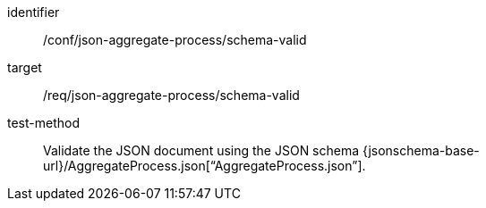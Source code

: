 [abstract_test]
====
[%metadata]
identifier:: /conf/json-aggregate-process/schema-valid

target:: /req/json-aggregate-process/schema-valid

test-method:: Validate the JSON document using the JSON schema {jsonschema-base-url}/AggregateProcess.json[“AggregateProcess.json”].
====

